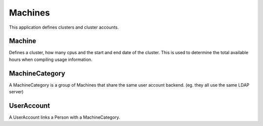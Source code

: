 Machines
========

This application defines clusters and cluster accounts.

Machine
-------

Defines a cluster, how many cpus and the start and end date of the
cluster. This is used to determine the total available hours when
compiling usage information.

MachineCategory
---------------

A MachineCategory is a group of Machines that share the same user
account backend. (eg. they all use the same LDAP server)

UserAccount
-----------

A UserAccount links a Person with a MachineCategory.
